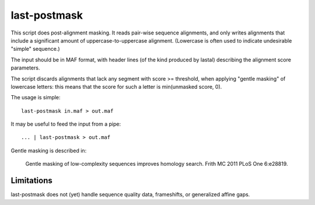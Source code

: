 last-postmask
=============

This script does post-alignment masking.  It reads pair-wise sequence
alignments, and only writes alignments that include a significant
amount of uppercase-to-uppercase alignment.  (Lowercase is often used
to indicate undesirable "simple" sequence.)

The input should be in MAF format, with header lines (of the kind
produced by lastal) describing the alignment score parameters.

The script discards alignments that lack any segment with score >=
threshold, when applying "gentle masking" of lowercase letters: this
means that the score for such a letter is min(unmasked score, 0).

The usage is simple::

  last-postmask in.maf > out.maf

It may be useful to feed the input from a pipe::

  ... | last-postmask > out.maf

Gentle masking is described in:

  Gentle masking of low-complexity sequences improves homology search.
  Frith MC 2011 PLoS One 6:e28819.

Limitations
-----------

last-postmask does not (yet) handle sequence quality data,
frameshifts, or generalized affine gaps.
